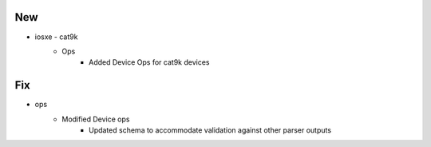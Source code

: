 --------------------------------------------------------------------------------
                                      New                                       
--------------------------------------------------------------------------------

* iosxe - cat9k
    * Ops
        * Added Device Ops for cat9k devices


--------------------------------------------------------------------------------
                                      Fix                                       
--------------------------------------------------------------------------------

* ops
    * Modified Device ops
        * Updated schema to accommodate validation against other parser outputs


